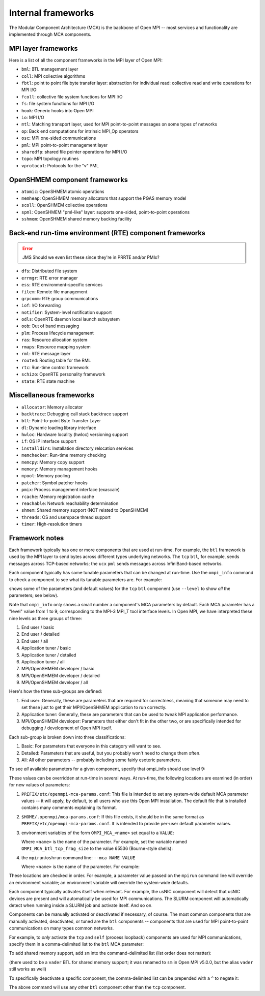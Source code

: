 .. _internal-frameworks-section-label:

Internal frameworks
===================

The Modular Component Architecture (MCA) is the backbone of Open MPI
-- most services and functionality are implemented through MCA
components.

MPI layer frameworks
--------------------

Here is a list of all the component frameworks in the MPI layer of
Open MPI:

* ``bml``: BTL management layer
* ``coll``: MPI collective algorithms
* ``fbtl``: point to point file byte transfer layer: abstraction for
  individual read: collective read and write operations for MPI I/O
* ``fcoll``: collective file system functions for MPI I/O
* ``fs``: file system functions for MPI I/O
* ``hook``: Generic hooks into Open MPI
* ``io``: MPI I/O
* ``mtl``: Matching transport layer, used for MPI point-to-point
  messages on some types of networks
* ``op``: Back end computations for intrinsic MPI_Op operators
* ``osc``: MPI one-sided communications
* ``pml``: MPI point-to-point management layer
* ``sharedfp``: shared file pointer operations for MPI I/O
* ``topo``: MPI topology routines
* ``vprotocol``: Protocols for the "v" PML

OpenSHMEM component frameworks
------------------------------

* ``atomic``: OpenSHMEM atomic operations
* ``memheap``: OpenSHMEM memory allocators that support the
  PGAS memory model
* ``scoll``: OpenSHMEM collective operations
* ``spml``: OpenSHMEM "pml-like" layer: supports one-sided,
  point-to-point operations
* ``sshmem``: OpenSHMEM shared memory backing facility

Back-end run-time environment (RTE) component frameworks
--------------------------------------------------------

.. error:: JMS Should we even list these since they're in PRRTE and/or PMIx?

* ``dfs``: Distributed file system
* ``errmgr``: RTE error manager
* ``ess``: RTE environment-specific services
* ``filem``: Remote file management
* ``grpcomm``: RTE group communications
* ``iof``: I/O forwarding
* ``notifier``: System-level notification support
* ``odls``: OpenRTE daemon local launch subsystem
* ``oob``: Out of band messaging
* ``plm``: Process lifecycle management
* ``ras``: Resource allocation system
* ``rmaps``: Resource mapping system
* ``rml``: RTE message layer
* ``routed``: Routing table for the RML
* ``rtc``: Run-time control framework
* ``schizo``: OpenRTE personality framework
* ``state``: RTE state machine

Miscellaneous frameworks
------------------------

* ``allocator``: Memory allocator
* ``backtrace``: Debugging call stack backtrace support
* ``btl``: Point-to-point Byte Transfer Layer
* ``dl``: Dynamic loading library interface
* ``hwloc``: Hardware locality (hwloc) versioning support
* ``if``: OS IP interface support
* ``installdirs``: Installation directory relocation services
* ``memchecker``: Run-time memory checking
* ``memcpy``: Memory copy support
* ``memory``: Memory management hooks
* ``mpool``: Memory pooling
* ``patcher``: Symbol patcher hooks
* ``pmix``: Process management interface (exascale)
* ``rcache``: Memory registration cache
* ``reachable``: Network reachability determination
* ``shmem``: Shared memory support (NOT related to OpenSHMEM)
* ``threads``: OS and userspace thread support
* ``timer``: High-resolution timers

Framework notes
---------------

Each framework typically has one or more components that are used at
run-time.  For example, the ``btl`` framework is used by the MPI layer
to send bytes across different types underlying networks.  The ``tcp``
``btl``, for example, sends messages across TCP-based networks; the
``ucx`` ``pml`` sends messages across InfiniBand-based networks.

Each component typically has some tunable parameters that can be
changed at run-time.  Use the ``ompi_info`` command to check a component
to see what its tunable parameters are.  For example:

.. code-block:: sh
   :linenos:

   shell$ ompi_info --param btl tcp

shows some of the parameters (and default values) for the ``tcp`` ``btl``
component (use ``--level`` to show *all* the parameters; see below).

Note that ``ompi_info`` only shows a small number a component's MCA
parameters by default.  Each MCA parameter has a "level" value from 1
to 9, corresponding to the MPI-3 MPI_T tool interface levels.  In Open
MPI, we have interpreted these nine levels as three groups of three:

#. End user / basic
#. End user / detailed
#. End user / all
#. Application tuner / basic
#. Application tuner / detailed
#. Application tuner / all
#. MPI/OpenSHMEM developer / basic
#. MPI/OpenSHMEM developer / detailed
#. MPI/OpenSHMEM developer / all

Here's how the three sub-groups are defined:

#. End user: Generally, these are parameters that are required for
   correctness, meaning that someone may need to set these just to
   get their MPI/OpenSHMEM application to run correctly.
#. Application tuner: Generally, these are parameters that can be
   used to tweak MPI application performance.
#. MPI/OpenSHMEM developer: Parameters that either don't fit in the
   other two, or are specifically intended for debugging /
   development of Open MPI itself.

Each sub-group is broken down into three classifications:

#. Basic: For parameters that everyone in this category will want to
   see.
#. Detailed: Parameters that are useful, but you probably won't need
   to change them often.
#. All: All other parameters -- probably including some fairly
   esoteric parameters.

To see *all* available parameters for a given component, specify that
ompi_info should use level 9:

.. code-block:: sh
   :linenos:

   shell$ ompi_info --param btl tcp --level 9

These values can be overridden at run-time in several ways.  At
run-time, the following locations are examined (in order) for new
values of parameters:

#. ``PREFIX/etc/openmpi-mca-params.conf``:
   This file is intended to set any system-wide default MCA parameter
   values -- it will apply, by default, to all users who use this Open
   MPI installation.  The default file that is installed contains many
   comments explaining its format.

#. ``$HOME/.openmpi/mca-params.conf``:
   If this file exists, it should be in the same format as
   ``PREFIX/etc/openmpi-mca-params.conf``.  It is intended to provide
   per-user default parameter values.

#. environment variables of the form ``OMPI_MCA_<name>`` set equal to a
   ``VALUE``:

   Where ``<name>`` is the name of the parameter.  For example, set the
   variable named ``OMPI_MCA_btl_tcp_frag_size`` to the value 65536
   (Bourne-style shells):

   .. code-block:: sh
      :linenos:

      shell$ OMPI_MCA_btl_tcp_frag_size=65536
      shell$ export OMPI_MCA_btl_tcp_frag_size

#. the ``mpirun``/``oshrun`` command line: ``--mca NAME VALUE``

   Where ``<name>`` is the name of the parameter.  For example:

   .. code-block:: sh
      :linenos:

      shell$ mpirun --mca btl_tcp_frag_size 65536 -np 2 hello_world_mpi

These locations are checked in order.  For example, a parameter value
passed on the ``mpirun`` command line will override an environment
variable; an environment variable will override the system-wide
defaults.

Each component typically activates itself when relevant.  For example,
the usNIC component will detect that usNIC devices are present and
will automatically be used for MPI communications.  The SLURM
component will automatically detect when running inside a SLURM job
and activate itself.  And so on.

Components can be manually activated or deactivated if necessary, of
course.  The most common components that are manually activated,
deactivated, or tuned are the ``btl`` components -- components that are
used for MPI point-to-point communications on many types common
networks.

For example, to *only* activate the ``tcp`` and ``self`` (process loopback)
components are used for MPI communications, specify them in a
comma-delimited list to the ``btl`` MCA parameter:

.. code-block:: sh
   :linenos:

   shell$ mpirun --mca btl tcp,self hello_world_mpi

To add shared memory support, add ``sm`` into the command-delimited list
(list order does not matter):

.. code-block:: sh
   :linenos:

   shell$ mpirun --mca btl tcp,sm,self hello_world_mpi

(there used to be a ``vader`` BTL for shared memory support; it was
renamed to ``sm`` in Open MPI v5.0.0, but the alias ``vader`` still works
as well)

To specifically deactivate a specific component, the comma-delimited
list can be prepended with a ``^`` to negate it:

.. code-block:: sh
   :linenos:

   shell$ mpirun --mca btl ^tcp hello_mpi_world

The above command will use any other ``btl`` component other than the
``tcp`` component.

